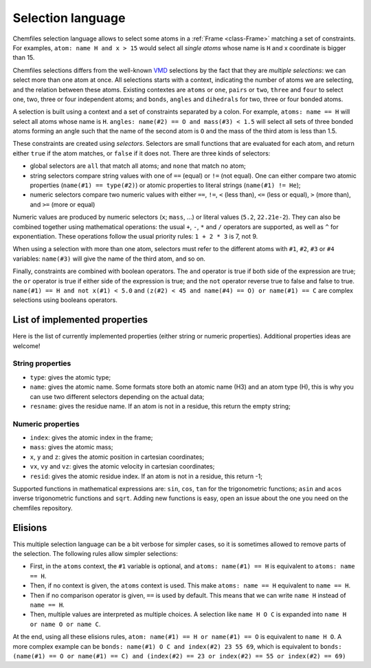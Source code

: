.. _selection-language:

Selection language
==================

Chemfiles selection language allows to select some atoms in a :ref:`Frame
<class-Frame>` matching a set of constraints. For examples, ``atom: name H
and x > 15`` would select all *single atoms* whose name is ``H`` and x
coordinate is bigger than 15.

Chemfiles selections differs from the well-known `VMD`_ selections by the fact
that they are *multiple selections*: we can select more than one atom at once.
All selections starts with a context, indicating the number of atoms we are
selecting, and the relation between these atoms. Existing contextes are
``atoms`` or ``one``, ``pairs`` or ``two``, ``three`` and ``four``  to select
one, two, three or four independent atoms; and ``bonds``, ``angles`` and
``dihedrals`` for two, three or four bonded atoms.

.. _VMD: http://www.ks.uiuc.edu/Research/vmd/

A selection is built using a context and a set of constraints separated by a
colon. For example, ``atoms: name == H`` will select all atoms whose name is
``H``. ``angles: name(#2) == O and mass(#3) < 1.5`` will select all sets of
three bonded atoms forming an angle such that the name of the second atom is
``O`` and the mass of the third atom is less than 1.5.

These constraints are created using *selectors*. Selectors are small functions
that are evaluated for each atom, and return either ``true`` if the atom
matches, or ``false`` if it does not. There are three kinds of selectors:

- global selectors are ``all`` that match all atoms; and ``none`` that match no
  atom;
- string selectors compare string values with one of ``==`` (equal) or ``!=``
  (not equal). One can either compare two atomic properties (``name(#1) ==
  type(#2)``) or atomic properties to literal strings (``name(#1) != He``);
- numeric selectors compare two numeric values with either ``==``, ``!=``, ``<``
  (less than), ``<=`` (less or equal), ``>`` (more than), and ``>=`` (more or
  equal)

Numeric values are produced by numeric selectors (``x``; ``mass``, ...) or
literal values (``5.2``, ``22.21e-2``). They can also be combined together using
mathematical operations: the usual ``+``, ``-``, ``*`` and ``/`` operators are
supported, as well as ``^`` for exponentiation. These operations follow the
usual priority rules: ``1 + 2 * 3`` is 7, not 9.

When using a selection with more than one atom, selectors must refer to the
different atoms with ``#1``, ``#2``, ``#3`` or ``#4`` variables: ``name(#3)``
will give the name of the third atom, and so on.

Finally, constraints are combined with boolean operators. The ``and`` operator
is true if both side of the expression are true; the ``or`` operator is true if
either side of the expression is true; and the ``not`` operator reverse true to
false and false to true. ``name(#1) == H and not x(#1) < 5.0`` and ``(z(#2) < 45
and name(#4) == O) or name(#1) == C`` are complex selections using booleans
operators.

List of implemented properties
^^^^^^^^^^^^^^^^^^^^^^^^^^^^^^

Here is the list of currently implemented properties (either string or numeric
properties). Additional properties ideas are welcome!

String properties
-----------------

- ``type``: gives the atomic type;
- ``name``: gives the atomic name. Some formats store both an atomic name (H3)
  and an atom type (H), this is why you can use two different selectors
  depending on the actual data;
- ``resname``: gives the residue name. If an atom is not in a residue, this
  return the empty string;

Numeric properties
------------------

- ``index``: gives the atomic index in the frame;
- ``mass``: gives the atomic mass;
- ``x``, ``y`` and ``z``: gives the atomic position  in cartesian coordinates;
- ``vx``, ``vy`` and ``vz``: gives the atomic velocity in cartesian coordinates;
- ``resid``: gives the atomic residue index. If an atom is not in a residue,
  this return -1;

Supported functions in mathematical expressions are: ``sin``, ``cos``, ``tan``
for the trigonometric functions; ``asin`` and ``acos`` inverse trigonometric
functions and ``sqrt``. Adding new functions is easy, open an issue about the
one you need on the chemfiles repository.

Elisions
^^^^^^^^

This multiple selection language can be a bit verbose for simpler cases, so it
is sometimes allowed to remove parts of the selection. The following rules allow
simpler selections:

- First, in the ``atoms`` context, the ``#1`` variable is optional, and ``atoms:
  name(#1) == H`` is equivalent to ``atoms: name == H``.
- Then, if no context is given, the ``atoms`` context is used. This make ``atoms:
  name == H`` equivalent to ``name == H``.
- Then if no comparison operator is given, ``==`` is used by default. This means
  that we can write ``name H`` instead of ``name == H``.
- Then, multiple values are interpreted as multiple choices. A selection like
  ``name H O C`` is expanded into ``name H or name O or name C``.

At the end, using all these elisions rules, ``atom: name(#1) == H or name(#1) ==
O`` is equivalent to ``name H O``. A more complex example can be ``bonds:
name(#1) O C and index(#2) 23 55 69``, which is equivalent to ``bonds:
(name(#1) == O or name(#1) == C) and (index(#2) == 23 or index(#2) == 55 or
index(#2) == 69)``
